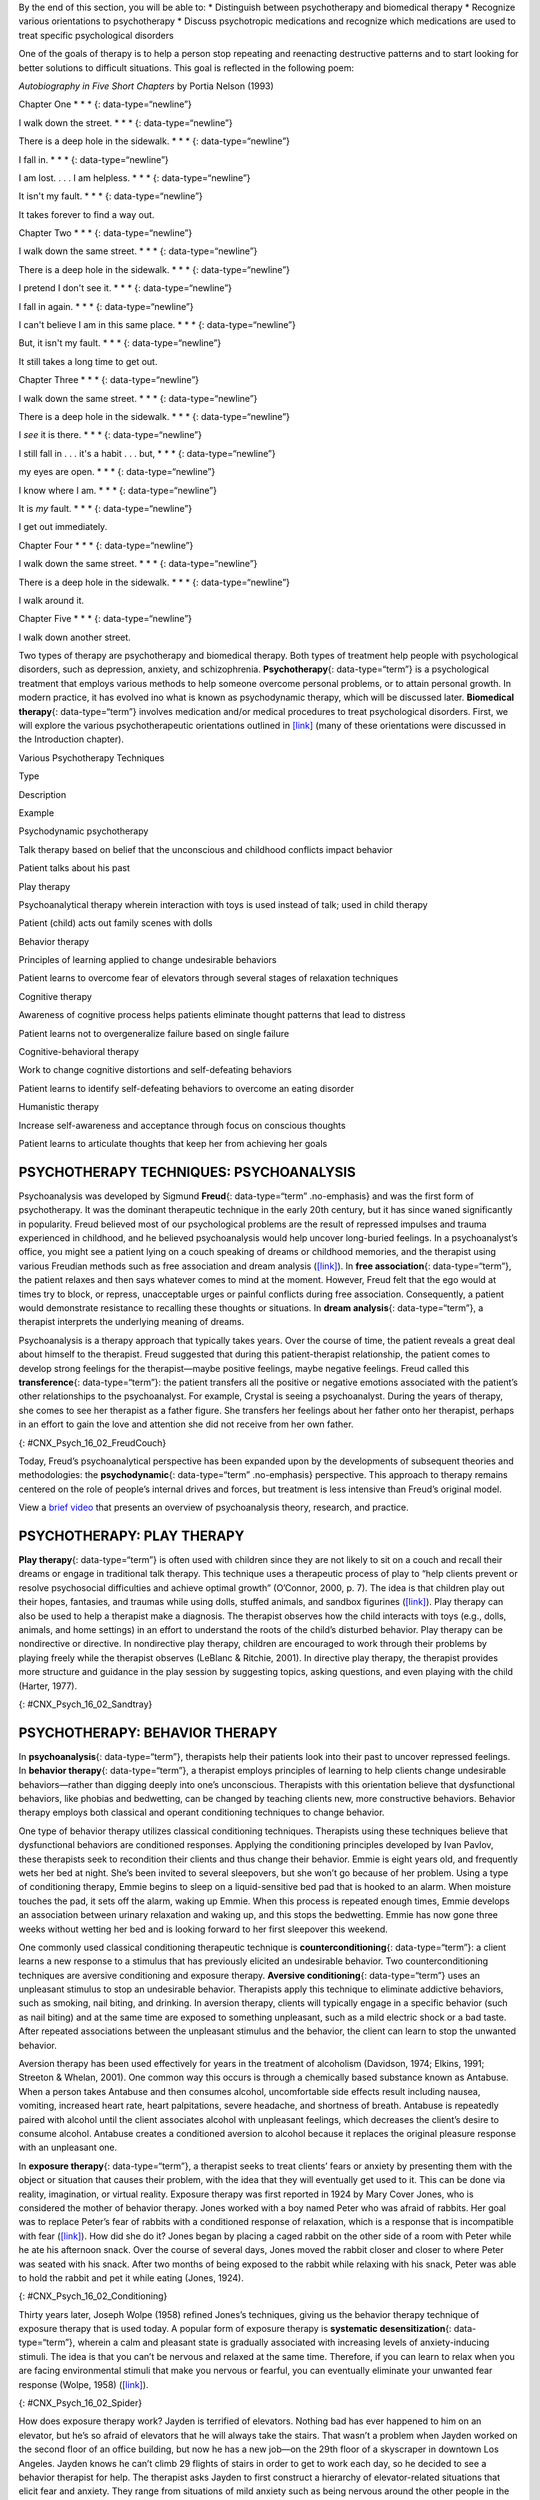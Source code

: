 .. container::

   By the end of this section, you will be able to: \* Distinguish
   between psychotherapy and biomedical therapy \* Recognize various
   orientations to psychotherapy \* Discuss psychotropic medications and
   recognize which medications are used to treat specific psychological
   disorders

One of the goals of therapy is to help a person stop repeating and
reenacting destructive patterns and to start looking for better
solutions to difficult situations. This goal is reflected in the
following poem:

\ *Autobiography in Five Short Chapters* by Portia Nelson (1993)

Chapter One \* \* \* {: data-type=“newline”}

I walk down the street. \* \* \* {: data-type=“newline”}

There is a deep hole in the sidewalk. \* \* \* {: data-type=“newline”}

I fall in. \* \* \* {: data-type=“newline”}

I am lost. . . . I am helpless. \* \* \* {: data-type=“newline”}

It isn't my fault. \* \* \* {: data-type=“newline”}

It takes forever to find a way out.

Chapter Two \* \* \* {: data-type=“newline”}

I walk down the same street. \* \* \* {: data-type=“newline”}

There is a deep hole in the sidewalk. \* \* \* {: data-type=“newline”}

I pretend I don't see it. \* \* \* {: data-type=“newline”}

I fall in again. \* \* \* {: data-type=“newline”}

I can't believe I am in this same place. \* \* \* {:
data-type=“newline”}

But, it isn't my fault. \* \* \* {: data-type=“newline”}

It still takes a long time to get out.

Chapter Three \* \* \* {: data-type=“newline”}

I walk down the same street. \* \* \* {: data-type=“newline”}

There is a deep hole in the sidewalk. \* \* \* {: data-type=“newline”}

I *see* it is there. \* \* \* {: data-type=“newline”}

I still fall in . . . it's a habit . . . but, \* \* \* {:
data-type=“newline”}

my eyes are open. \* \* \* {: data-type=“newline”}

I know where I am. \* \* \* {: data-type=“newline”}

It is *my* fault. \* \* \* {: data-type=“newline”}

I get out immediately.

Chapter Four \* \* \* {: data-type=“newline”}

I walk down the same street. \* \* \* {: data-type=“newline”}

There is a deep hole in the sidewalk. \* \* \* {: data-type=“newline”}

I walk around it.

Chapter Five \* \* \* {: data-type=“newline”}

I walk down another street.

Two types of therapy are psychotherapy and biomedical therapy. Both
types of treatment help people with psychological disorders, such as
depression, anxiety, and schizophrenia. **Psychotherapy**\ {:
data-type=“term”} is a psychological treatment that employs various
methods to help someone overcome personal problems, or to attain
personal growth. In modern practice, it has evolved ino what is known as
psychodynamic therapy, which will be discussed later. **Biomedical
therapy**\ {: data-type=“term”} involves medication and/or medical
procedures to treat psychological disorders. First, we will explore the
various psychotherapeutic orientations outlined in
`[link] <#Table_16_02_01>`__ (many of these orientations were discussed
in the Introduction chapter).

.. raw:: html

   <table id="Table_16_02_01" summary="A table with three columns and seven rows is shown. From left to right, the columns are labeled “Type,” “Description,” and “Example.” Respectively, the first row reads: “Psychodynamic psychotherapy,” “Talk therapy based on belief that the unconscious and childhood conflicts impact behavior,” and “Patient talks about his past.” The next row reads: “Play therapy,” “Psychoanalytical therapy wherein interaction with toys is used instead of talk; used in child therapy,” and “Patient (child) acts out family scenes with dolls.” The next row reads: “Behavior therapy,” “Principles of learning applied to change undesirable behaviors,” and “Patient learns to overcome fear of elevators through several stages of relaxation techniques.” The next row reads: “Cognitive therapy,” “Awareness of cognitive process helps patients eliminate thought patterns that lead to distress,” and “Patient learns not to overgeneralize failure based on single failure.” The next row reads: “Cognitive-behavior therapy,” “Work to change cognitive distortions and self-defeating behaviors,” and “Patient learns to identify self-defeating behaviors to overcome an eating disorder.” The final row reads: “Humanistic therapy,” “Increase self-awareness and acceptance through focus on conscious thoughts,” and “Patient learns to articulate thoughts that keep her from achieving her goals.”">

.. raw:: html

   <caption>

Various Psychotherapy Techniques

.. raw:: html

   </caption>

.. raw:: html

   <thead>

.. raw:: html

   <tr>

.. raw:: html

   <th>

Type

.. raw:: html

   </th>

.. raw:: html

   <th>

Description

.. raw:: html

   </th>

.. raw:: html

   <th>

Example

.. raw:: html

   </th>

.. raw:: html

   </tr>

.. raw:: html

   </thead>

.. raw:: html

   <tbody>

.. raw:: html

   <tr>

.. raw:: html

   <td>

Psychodynamic psychotherapy

.. raw:: html

   </td>

.. raw:: html

   <td>

Talk therapy based on belief that the unconscious and childhood
conflicts impact behavior

.. raw:: html

   </td>

.. raw:: html

   <td>

Patient talks about his past

.. raw:: html

   </td>

.. raw:: html

   </tr>

.. raw:: html

   <tr>

.. raw:: html

   <td>

Play therapy

.. raw:: html

   </td>

.. raw:: html

   <td>

Psychoanalytical therapy wherein interaction with toys is used instead
of talk; used in child therapy

.. raw:: html

   </td>

.. raw:: html

   <td>

Patient (child) acts out family scenes with dolls

.. raw:: html

   </td>

.. raw:: html

   </tr>

.. raw:: html

   <tr>

.. raw:: html

   <td>

Behavior therapy

.. raw:: html

   </td>

.. raw:: html

   <td>

Principles of learning applied to change undesirable behaviors

.. raw:: html

   </td>

.. raw:: html

   <td>

Patient learns to overcome fear of elevators through several stages of
relaxation techniques

.. raw:: html

   </td>

.. raw:: html

   </tr>

.. raw:: html

   <tr>

.. raw:: html

   <td>

Cognitive therapy

.. raw:: html

   </td>

.. raw:: html

   <td>

Awareness of cognitive process helps patients eliminate thought patterns
that lead to distress

.. raw:: html

   </td>

.. raw:: html

   <td>

Patient learns not to overgeneralize failure based on single failure

.. raw:: html

   </td>

.. raw:: html

   </tr>

.. raw:: html

   <tr>

.. raw:: html

   <td>

Cognitive-behavioral therapy

.. raw:: html

   </td>

.. raw:: html

   <td>

Work to change cognitive distortions and self-defeating behaviors

.. raw:: html

   </td>

.. raw:: html

   <td>

Patient learns to identify self-defeating behaviors to overcome an
eating disorder

.. raw:: html

   </td>

.. raw:: html

   </tr>

.. raw:: html

   <tr>

.. raw:: html

   <td>

Humanistic therapy

.. raw:: html

   </td>

.. raw:: html

   <td>

Increase self-awareness and acceptance through focus on conscious
thoughts

.. raw:: html

   </td>

.. raw:: html

   <td>

Patient learns to articulate thoughts that keep her from achieving her
goals

.. raw:: html

   </td>

.. raw:: html

   </tr>

.. raw:: html

   </tbody>

.. raw:: html

   </table>

PSYCHOTHERAPY TECHNIQUES: PSYCHOANALYSIS
~~~~~~~~~~~~~~~~~~~~~~~~~~~~~~~~~~~~~~~~

Psychoanalysis was developed by Sigmund **Freud**\ {: data-type=“term”
.no-emphasis} and was the first form of psychotherapy. It was the
dominant therapeutic technique in the early 20th century, but it has
since waned significantly in popularity. Freud believed most of our
psychological problems are the result of repressed impulses and trauma
experienced in childhood, and he believed psychoanalysis would help
uncover long-buried feelings. In a psychoanalyst’s office, you might see
a patient lying on a couch speaking of dreams or childhood memories, and
the therapist using various Freudian methods such as free association
and dream analysis (`[link] <#CNX_Psych_16_02_FreudCouch>`__). In **free
association**\ {: data-type=“term”}, the patient relaxes and then says
whatever comes to mind at the moment. However, Freud felt that the ego
would at times try to block, or repress, unacceptable urges or painful
conflicts during free association. Consequently, a patient would
demonstrate resistance to recalling these thoughts or situations. In
**dream analysis**\ {: data-type=“term”}, a therapist interprets the
underlying meaning of dreams.

Psychoanalysis is a therapy approach that typically takes years. Over
the course of time, the patient reveals a great deal about himself to
the therapist. Freud suggested that during this patient-therapist
relationship, the patient comes to develop strong feelings for the
therapist—maybe positive feelings, maybe negative feelings. Freud called
this **transference**\ {: data-type=“term”}: the patient transfers all
the positive or negative emotions associated with the patient’s other
relationships to the psychoanalyst. For example, Crystal is seeing a
psychoanalyst. During the years of therapy, she comes to see her
therapist as a father figure. She transfers her feelings about her
father onto her therapist, perhaps in an effort to gain the love and
attention she did not receive from her own father.

|This photograph shows what Freud’s famous psychoanalytic couch looked
like. The couch is draped in tapestries and pillows, and the room is
decorated with sculptures, books and pictures on the wall.|\ {:
#CNX_Psych_16_02_FreudCouch}

Today, Freud’s psychoanalytical perspective has been expanded upon by
the developments of subsequent theories and methodologies: the
**psychodynamic**\ {: data-type=“term” .no-emphasis} perspective. This
approach to therapy remains centered on the role of people’s internal
drives and forces, but treatment is less intensive than Freud’s original
model.

.. container:: psychology link-to-learning

   View a `brief video <http://openstax.org/l/psycanalysis>`__ that
   presents an overview of psychoanalysis theory, research, and
   practice.

PSYCHOTHERAPY: PLAY THERAPY
~~~~~~~~~~~~~~~~~~~~~~~~~~~

**Play therapy**\ {: data-type=“term”} is often used with children since
they are not likely to sit on a couch and recall their dreams or engage
in traditional talk therapy. This technique uses a therapeutic process
of play to “help clients prevent or resolve psychosocial difficulties
and achieve optimal growth” (O’Connor, 2000, p. 7). The idea is that
children play out their hopes, fantasies, and traumas while using dolls,
stuffed animals, and sandbox figurines
(`[link] <#CNX_Psych_16_02_Sandtray>`__). Play therapy can also be used
to help a therapist make a diagnosis. The therapist observes how the
child interacts with toys (e.g., dolls, animals, and home settings) in
an effort to understand the roots of the child’s disturbed behavior.
Play therapy can be nondirective or directive. In nondirective play
therapy, children are encouraged to work through their problems by
playing freely while the therapist observes (LeBlanc & Ritchie, 2001).
In directive play therapy, the therapist provides more structure and
guidance in the play session by suggesting topics, asking questions, and
even playing with the child (Harter, 1977).

|This photograph shows a person playing with objects in a small box
filled with sand. The person is organizing these objects and small play
figures in a form of treatment called sandplay.|\ {:
#CNX_Psych_16_02_Sandtray}

PSYCHOTHERAPY: BEHAVIOR THERAPY
~~~~~~~~~~~~~~~~~~~~~~~~~~~~~~~

In **psychoanalysis**\ {: data-type=“term”}, therapists help their
patients look into their past to uncover repressed feelings. In
**behavior therapy**\ {: data-type=“term”}, a therapist employs
principles of learning to help clients change undesirable
behaviors—rather than digging deeply into one’s unconscious. Therapists
with this orientation believe that dysfunctional behaviors, like phobias
and bedwetting, can be changed by teaching clients new, more
constructive behaviors. Behavior therapy employs both classical and
operant conditioning techniques to change behavior.

One type of behavior therapy utilizes classical conditioning techniques.
Therapists using these techniques believe that dysfunctional behaviors
are conditioned responses. Applying the conditioning principles
developed by Ivan Pavlov, these therapists seek to recondition their
clients and thus change their behavior. Emmie is eight years old, and
frequently wets her bed at night. She’s been invited to several
sleepovers, but she won’t go because of her problem. Using a type of
conditioning therapy, Emmie begins to sleep on a liquid-sensitive bed
pad that is hooked to an alarm. When moisture touches the pad, it sets
off the alarm, waking up Emmie. When this process is repeated enough
times, Emmie develops an association between urinary relaxation and
waking up, and this stops the bedwetting. Emmie has now gone three weeks
without wetting her bed and is looking forward to her first sleepover
this weekend.

One commonly used classical conditioning therapeutic technique is
**counterconditioning**\ {: data-type=“term”}: a client learns a new
response to a stimulus that has previously elicited an undesirable
behavior. Two counterconditioning techniques are aversive conditioning
and exposure therapy. **Aversive conditioning**\ {: data-type=“term”}
uses an unpleasant stimulus to stop an undesirable behavior. Therapists
apply this technique to eliminate addictive behaviors, such as smoking,
nail biting, and drinking. In aversion therapy, clients will typically
engage in a specific behavior (such as nail biting) and at the same time
are exposed to something unpleasant, such as a mild electric shock or a
bad taste. After repeated associations between the unpleasant stimulus
and the behavior, the client can learn to stop the unwanted behavior.

Aversion therapy has been used effectively for years in the treatment of
alcoholism (Davidson, 1974; Elkins, 1991; Streeton & Whelan, 2001). One
common way this occurs is through a chemically based substance known as
Antabuse. When a person takes Antabuse and then consumes alcohol,
uncomfortable side effects result including nausea, vomiting, increased
heart rate, heart palpitations, severe headache, and shortness of
breath. Antabuse is repeatedly paired with alcohol until the client
associates alcohol with unpleasant feelings, which decreases the
client’s desire to consume alcohol. Antabuse creates a conditioned
aversion to alcohol because it replaces the original pleasure response
with an unpleasant one.

In **exposure therapy**\ {: data-type=“term”}, a therapist seeks to
treat clients’ fears or anxiety by presenting them with the object or
situation that causes their problem, with the idea that they will
eventually get used to it. This can be done via reality, imagination, or
virtual reality. Exposure therapy was first reported in 1924 by Mary
Cover Jones, who is considered the mother of behavior therapy. Jones
worked with a boy named Peter who was afraid of rabbits. Her goal was to
replace Peter’s fear of rabbits with a conditioned response of
relaxation, which is a response that is incompatible with fear
(`[link] <#CNX_Psych_16_02_Conditioning>`__). How did she do it? Jones
began by placing a caged rabbit on the other side of a room with Peter
while he ate his afternoon snack. Over the course of several days, Jones
moved the rabbit closer and closer to where Peter was seated with his
snack. After two months of being exposed to the rabbit while relaxing
with his snack, Peter was able to hold the rabbit and pet it while
eating (Jones, 1924).

|This figure, titled “Exposure Therapy,” illustrates the exposure
therapy strategy of Mary Cover Jones to rid a person of the fear of
rabbits. The first of four levels depicts an image of a person and a
rabbit with an equals sign between them. Under the rabbit reads
“conditioned stimulus (CS),” and under the person reads “fear of
rabbits.” The second level depicts an image of milk and cookies, labeled
“unconditioned stimulus (US),” and on the other side of an equals sign
there is a picture of the same person labeled “unconditioned response
(UR).” The third level shows the milk and cookies, labeled
“unconditioned stimulus (US),” and rabbit, labeled “conditioned stimulus
(CS),” to the left and right of a plus sign, with the person on the
other side of an equals sign. The label “unconditioned response (UR) is
below the person.” The final level shows the person and the rabbit
separated by an equals sign. This time the rabbit is labeled
“conditioned stimulus (CS)” and the person is labeled “conditioned
response (CR).”|\ {: #CNX_Psych_16_02_Conditioning}

Thirty years later, Joseph Wolpe (1958) refined Jones’s techniques,
giving us the behavior therapy technique of exposure therapy that is
used today. A popular form of exposure therapy is **systematic
desensitization**\ {: data-type=“term”}, wherein a calm and pleasant
state is gradually associated with increasing levels of anxiety-inducing
stimuli. The idea is that you can’t be nervous and relaxed at the same
time. Therefore, if you can learn to relax when you are facing
environmental stimuli that make you nervous or fearful, you can
eventually eliminate your unwanted fear response (Wolpe, 1958)
(`[link] <#CNX_Psych_16_02_Spider>`__).

|A close-up picture of a very large spider on a person’s arm is shown.
The person is using its other hand to hold up two of the spider’s
legs.|\ {: #CNX_Psych_16_02_Spider}

How does exposure therapy work? Jayden is terrified of elevators.
Nothing bad has ever happened to him on an elevator, but he’s so afraid
of elevators that he will always take the stairs. That wasn’t a problem
when Jayden worked on the second floor of an office building, but now he
has a new job—on the 29th floor of a skyscraper in downtown Los Angeles.
Jayden knows he can’t climb 29 flights of stairs in order to get to work
each day, so he decided to see a behavior therapist for help. The
therapist asks Jayden to first construct a hierarchy of elevator-related
situations that elicit fear and anxiety. They range from situations of
mild anxiety such as being nervous around the other people in the
elevator, to the fear of getting an arm caught in the door, to
panic-provoking situations such as getting trapped or the cable
snapping. Next, the therapist uses progressive relaxation. She teaches
Jayden how to relax each of his muscle groups so that he achieves a
drowsy, relaxed, and comfortable state of mind. Once he’s in this state,
she asks Jayden to imagine a mildly anxiety-provoking situation. Jayden
is standing in front of the elevator thinking about pressing the call
button.

If this scenario causes Jayden anxiety, he lifts his finger. The
therapist would then tell Jayden to forget the scene and return to his
relaxed state. She repeats this scenario over and over until Jayden can
imagine himself pressing the call button without anxiety. Over time the
therapist and Jayden use progressive relaxation and imagination to
proceed through all of the situations on Jayden’s hierarchy until he
becomes desensitized to each one. After this, Jayden and the therapist
begin to practice what he only previously envisioned in therapy,
gradually going from pressing the button to actually riding an elevator.
The goal is that Jayden will soon be able to take the elevator all the
way up to the 29th floor of his office without feeling any anxiety.

Sometimes, it’s too impractical, expensive, or embarrassing to re-create
anxiety- producing situations, so a therapist might employ **virtual
reality exposure therapy**\ {: data-type=“term”} by using a simulation
to help conquer fears. Virtual reality exposure therapy has been used
effectively to treat numerous anxiety disorders such as the fear of
public speaking, claustrophobia (fear of enclosed spaces), aviophobia
(fear of flying), and post-traumatic stress disorder (PTSD), a trauma
and stressor-related disorder (Gerardi, Cukor, Difede, Rizzo, &
Rothbaum, 2010).

.. container:: psychology link-to-learning

   A new virtual reality exposure therapy is being used to treat PTSD in
   soldiers. Virtual Iraq is a simulation that mimics Middle Eastern
   cities and desert roads with situations similar to those soldiers
   experienced while deployed in Iraq. This method of virtual reality
   exposure therapy has been effective in treating PTSD for combat
   veterans. Approximately 80% of participants who completed treatment
   saw clinically significant reduction in their symptoms of PTSD,
   anxiety, and depression (Rizzo et al., 2010). Watch this `Virtual
   Iraq video <https://www.youtube.com/watch?v=QCCWH_CNjM0>`__ showing
   soldiers being treated via simulation.

Some behavior therapies employ operant conditioning. Recall what you
learned about operant conditioning: We have a tendency to repeat
behaviors that are reinforced. What happens to behaviors that are not
reinforced? They become extinguished. These principles can be applied to
help people with a wide range of psychological problems. For instance,
operant conditioning techniques designed to reinforce positive behaviors
and punish unwanted behaviors have been an effective tool to help
children with autism (Lovaas, 1987, 2003; Sallows & Graupner, 2005; Wolf
& Risley, 1967). This technique is called Applied Behavior Analysis
(ABA). In this treatment, child-specific reinforcers (e.g., stickers,
praise, candy, bubbles, and extra play time) are used to reward and
motivate autistic children when they demonstrate desired behaviors such
as sitting on a chair when requested, verbalizing a greeting, or making
eye contact. Punishment such as a timeout or a sharp “No!” from the
therapist or parent might be used to discourage undesirable behaviors
such as pinching, scratching, and pulling hair.

One popular operant conditioning intervention is called the **token
economy**\ {: data-type=“term”}. This involves a controlled setting
where individuals are reinforced for desirable behaviors with tokens,
such as a poker chip, that can be exchanged for items or privileges.
Token economies are often used in psychiatric hospitals to increase
patient cooperation and activity levels. Patients are rewarded with
tokens when they engage in positive behaviors (e.g., making their beds,
brushing their teeth, coming to the cafeteria on time, and socializing
with other patients). They can later exchange the tokens for extra TV
time, private rooms, visits to the canteen, and so on (Dickerson,
Tenhula, & Green-Paden, 2005).

PSYCHOTHERAPY: COGNITIVE THERAPY
~~~~~~~~~~~~~~~~~~~~~~~~~~~~~~~~

**Cognitive therapy**\ {: data-type=“term”} is a form of psychotherapy
that focuses on how a person’s thoughts lead to feelings of distress.
The idea behind cognitive therapy is that how you think determines how
you feel and act. Cognitive therapists help their clients change
dysfunctional thoughts in order to relieve distress. They help a client
see how they misinterpret a situation (cognitive distortion). For
example, a client may overgeneralize. Because Ray failed one test in his
Psychology 101 course, he feels he is stupid and worthless. These
thoughts then cause his mood to worsen. Therapists also help clients
recognize when they blow things out of proportion. Because Ray failed
his Psychology 101 test, he has concluded that he’s going to fail the
entire course and probably flunk out of college altogether. These errors
in thinking have contributed to Ray’s feelings of distress. His
therapist will help him challenge these irrational beliefs, focus on
their illogical basis, and correct them with more logical and rational
thoughts and beliefs.

Cognitive therapy was developed by psychiatrist Aaron **Beck**\ {:
data-type=“term” .no-emphasis} in the 1960s. His initial focus was on
depression and how a client’s self-defeating attitude served to maintain
a depression despite positive factors in her life (Beck, Rush, Shaw, &
Emery, 1979) (`[link] <#CNX_Psych_16_02_Cognitive>`__). Through
questioning, a cognitive therapist can help a client recognize
dysfunctional ideas, challenge catastrophizing thoughts about themselves
and their situations, and find a more positive way to view things (Beck,
2011).

|This graphic depicts two three-box flowcharts showing reactions to
failing a test. The first flowchart flows from “Failed test” to
“Internal beliefs: I’m worthless and stupid” to “Depression.” The second
flowchart flows from “Failed test” to “Internal beliefs: I’m smart, but
I didn’t study for this test. I can do better.” to “No depression.”|\ {:
#CNX_Psych_16_02_Cognitive}

.. container:: psychology link-to-learning

   View a brief video in which `Judith Beck talks about cognitive
   therapy <http://openstax.org/l/JBeck>`__ and conducts a session with
   a client.

PSYCHOTHERAPY: COGNITIVE-BEHAVIORAL THERAPY
~~~~~~~~~~~~~~~~~~~~~~~~~~~~~~~~~~~~~~~~~~~

Cognitive-behavioral therapists focus much more on present issues than
on a patient’s childhood or past, as in other forms of psychotherapy.
One of the first forms of cognitive-behavioral therapy was **rational
emotive therapy (RET)**\ {: data-type=“term”}, which was founded by
Albert Ellis and grew out of his dislike of Freudian psychoanalysis
(Daniel, n.d.). Behaviorists such as Joseph Wolpe also influenced
Ellis’s therapeutic approach (National Association of
Cognitive-Behavioral Therapists, 2009).

**Cognitive-behavioral therapy (CBT)**\ {: data-type=“term”} helps
clients examine how their thoughts affect their behavior. It aims to
change cognitive distortions and self-defeating behaviors. In essence,
this approach is designed to change the way people think as well as how
they act. It is similar to cognitive therapy in that CBT attempts to
make individuals aware of their irrational and negative thoughts and
helps people replace them with new, more positive ways of thinking. It
is also similar to behavior therapies in that CBT teaches people how to
practice and engage in more positive and healthy approaches to daily
situations. In total, hundreds of studies have shown the effectiveness
of cognitive-behavioral therapy in the treatment of numerous
psychological disorders such as depression, PTSD, anxiety disorders,
eating disorders, bipolar disorder, and substance abuse (Beck Institute
for Cognitive Behavior Therapy, n.d.). For example, CBT has been found
to be effective in decreasing levels of hopelessness and suicidal
thoughts in previously suicidal teenagers (Alavi, Sharifi, Ghanizadeh, &
Dehbozorgi, 2013). Cognitive-behavioral therapy has also been effective
in reducing PTSD in specific populations, such as transit workers
(Lowinger & Rombom, 2012).

Cognitive-behavioral therapy aims to change cognitive distortions and
self-defeating behaviors using techniques like the ABC model. With this
model, there is an **A**\ ction (sometimes called an activating event),
the **B**\ elief about the event, and the **C**\ onsequences of this
belief. Let’s say, Jon and Joe both go to a party. Jon and Joe each have
met a young woman at the party: Jon is talking with Megan most of the
party, and Joe is talking with Amanda. At the end of the party, Jon asks
Megan for her phone number and Joe asks Amanda. Megan tells Jon she
would rather not give him her number, and Amanda tells Joe the same
thing. Both Jon and Joe are surprised, as they thought things were going
well. What can Jon and Joe tell themselves about why the women were not
interested? Let’s say Jon tells himself he is a loser, or is ugly, or
“has no game.” Jon then gets depressed and decides not to go to another
party, which starts a cycle that keeps him depressed. Joe tells himself
that he had bad breath, goes out and buys a new toothbrush, goes to
another party, and meets someone new.

Jon’s belief about what happened results in a consequence of further
depression, whereas Joe’s belief does not. Jon is internalizing the
attribution or reason for the rebuffs, which triggers his depression. On
the other hand, Joe is externalizing the cause, so his thinking does not
contribute to feelings of depression. Cognitive-behavioral therapy
examines specific maladaptive and automatic thoughts and cognitive
distortions. Some examples of cognitive distortions are all-or-nothing
thinking, overgeneralization, and jumping to conclusions. In
overgeneralization, someone takes a small situation and makes it
huge—for example, instead of saying, “This particular woman was not
interested in me,” the man says, “I am ugly, a loser, and no one is ever
going to be interested in me.”

All or nothing thinking, which is a common type of cognitive distortion
for people suffering from depression, reflects extremes. In other words,
everything is black or white. After being turned down for a date, Jon
begins to think, “No woman will ever go out with me. I’m going to be
alone forever.” He begins to feel anxious and sad as he contemplates his
future.

The third kind of distortion involves jumping to conclusions—assuming
that people are thinking negatively about you or reacting negatively to
you, even though there is no evidence. Consider the example of Savannah
and Hillaire, who recently met at a party. They have a lot in common,
and Savannah thinks they could become friends. She calls Hillaire to
invite her for coffee. Since Hillaire doesn’t answer, Savannah leaves
her a message. Several days go by and Savannah never hears back from her
potential new friend. Maybe Hillaire never received the message because
she lost her phone or she is too busy to return the phone call. But if
Savannah believes that Hillaire didn’t like Savannah or didn’t want to
be her friend, she is demonstrating the cognitive distortion of jumping
to conclusions.

How effective is CBT? One client said this about his
cognitive-behavioral therapy:

I have had many painful episodes of depression in my life, and this has
had a negative effect on my career and has put considerable strain on my
friends and family. The treatments I have received, such as taking
antidepressants and psychodynamic counseling, have helped [me] to cope
with the symptoms and to get some insights into the roots of my
problems. CBT has been by far the most useful approach I have found in
tackling these mood problems. It has raised my awareness of how my
thoughts impact on my moods. How the way I think about myself, about
others and about the world can lead me into depression. It is a
practical approach, which does not dwell so much on childhood
experiences, whilst acknowledging that it was then that these patterns
were learned. It looks at what is happening now, and gives tools to
manage these moods on a daily basis. (Martin, 2007, n.p.)

PSYCHOTHERAPY: HUMANISTIC THERAPY
~~~~~~~~~~~~~~~~~~~~~~~~~~~~~~~~~

Humanistic psychology focuses on helping people achieve their potential.
So it makes sense that the goal of **humanistic therapy**\ {:
data-type=“term”} is to help people become more self-aware and accepting
of themselves. In contrast to psychoanalysis, humanistic therapists
focus on conscious rather than unconscious thoughts. They also emphasize
the patient’s present and future, as opposed to exploring the patient’s
past.

Psychologist Carl **Rogers**\ {: data-type=“term” .no-emphasis}
developed a therapeutic orientation known as **Rogerian**\ {:
data-type=“term”}, or **client-centered therapy**\ {: data-type=“term”}.
Note the change from *patients* to *clients*. Rogers (1951) felt that
the term patient suggested the person seeking help was sick and looking
for a cure. Since this is a form of **nondirective therapy**\ {:
data-type=“term”}, a therapeutic approach in which the therapist does
not give advice or provide interpretations but helps the person to
identify conflicts and understand feelings, Rogers (1951) emphasized the
importance of the person taking control of his own life to overcome
life’s challenges.

In client-centered therapy, the therapist uses the technique of active
listening. In active listening, the therapist acknowledges, restates,
and clarifies what the client expresses. Therapists also practice what
Rogers called **unconditional positive regard**\ {: data-type=“term”},
which involves not judging clients and simply accepting them for who
they are. Rogers (1951) also felt that therapists should demonstrate
genuineness, empathy, and acceptance toward their clients because this
helps people become more accepting of themselves, which results in
personal growth.

EVALUATING VARIOUS FORMS OF PSYCHOTHERAPY
~~~~~~~~~~~~~~~~~~~~~~~~~~~~~~~~~~~~~~~~~

How can we assess the effectiveness of psychotherapy? Is one technique
more effective than another? For anyone considering therapy, these are
important questions. According to the American Psychological
Association, three factors work together to produce successful
treatment. The first is the use of evidence-based treatment that is
deemed appropriate for your particular issue. The second important
factor is the clinical expertise of the psychologist or therapist. The
third factor is your own characteristics, values, preferences, and
culture. Many people begin psychotherapy feeling like their problem will
never be resolved; however, psychotherapy helps people see that they can
do things to make their situation better. Psychotherapy can help reduce
a person’s anxiety, depression, and maladaptive behaviors. Through
psychotherapy, individuals can learn to engage in healthy behaviors
designed to help them better express emotions, improve relationships,
think more positively, and perform more effectively at work or school.

Many studies have explored the effectiveness of psychotherapy. For
example, one large-scale study that examined 16 meta-analyses of CBT
reported that it was equally effective or more effective than other
therapies in treating PTSD, generalized anxiety disorder, depression,
and social phobia (Butlera, Chapmanb, Formanc, & Becka, 2006). Another
study found that CBT was as effective at treating depression (43%
success rate) as prescription medication (50% success rate) compared to
the placebo rate of 25% (DeRubeis et al., 2005). Another meta-analysis
found that psychodynamic therapy was also as effective at treating these
types of psychological issues as CBT (Shedler, 2010). However, no
studies have found one psychotherapeutic approach more effective than
another (Abbass, Kisely, & Kroenke, 2006; Chorpita et al., 2011), nor
have they shown any relationship between a client’s treatment outcome
and the level of the clinician’s training or experience (Wampold, 2007).
Regardless of which type of psychotherapy an individual chooses, one
critical factor that determines the success of treatment is the person’s
relationship with the psychologist or therapist.

BIOMEDICAL THERAPIES
~~~~~~~~~~~~~~~~~~~~

Individuals can be prescribed biologically based treatments or
psychotropic medications that are used to treat mental disorders. While
these are often used in combination with psychotherapy, they also are
taken by individuals not in therapy. This is known as **biomedical
therapy**\ {: data-type=“term”}. Medications used to treat psychological
disorders are called psychotropic medications and are prescribed by
medical doctors, including psychiatrists. In Louisiana and New Mexico,
psychologists are able to prescribe some types of these medications
(American Psychological Association, 2014).

Different types and classes of medications are prescribed for different
disorders. A depressed person might be given an antidepressant, a
bipolar individual might be given a mood stabilizer, and a schizophrenic
individual might be given an antipsychotic. These medications treat the
symptoms of a psychological disorder. They can help people feel better
so that they can function on a daily basis, but they do not cure the
disorder. Some people may only need to take a psychotropic medication
for a short period of time. Others with severe disorders like bipolar
disorder or schizophrenia may need to take psychotropic medication for a
long time. `[link] <#Table_16_02_02>`__ shows the types of medication
and how they are used.

.. raw:: html

   <table id="Table_16_02_02" summary="A table showing different types of medication, the diseases they are used to treat, the brand names of the medications, how they work, and the side effects is shown. The order of the categories in each row is as follows: “Type of Medication,” “Used to Treat,” “Brand Names of Commonly Prescribed Medications,” “How They Work,” and “Side Effects.” The information for “Antipsychotics (developed in the 1950s)” is as follows: “Schizophrenia and other types of severe thought disorders,” “Haldol, Mellaril, Prolixin, Thorazine,” “Treat positive psychotic symptoms such as auditory and visual hallucinations, delusions, and paranoia by blocking the neurotransmitter dopamine,” and “Long-term use can lead to involuntary movements of the arms, legs, tongue and facial muscles, resulting in Parkinson’s-like tremors.” The information for “Atypical Antipsychotics (developed in the late 1980s)” is as follows: “Schizophrenia and other types of severe thought disorders,” “Abilify, Risperdal, Clozaril,” “Treat the negative symptoms of schizophrenia, such as withdrawal and apathy, by targeting both dopamine and serotonin receptors; newer medications may treat both positive and negative symptoms,” and “Can increase the risk of obesity and diabetes as well as elevate cholesterol levels; constipation, dry mouth, blurred vision, drowsiness, and dizziness.” The information for “Anti-depressants” is as follows: “Depression and increasingly for anxiety,” “Paxil, Prozac, Zoloft (selective serotonin reuptake inhibitors, [SSRIs]); Tofranil and Elavil (tricyclics),” “Alter levels of neurotransmitters such as serotonin and norepinephrine,” “SSRIs: headache, nausea, weight gain, drowsiness, reduced sex drive; Tricyclics: dry mouth, constipation, blurred vision, drowsiness, reduced sex drive, increased risk of suicide.” The information for “Anti-anxiety agents” is as follows: “Anxiety and agitation that occur in OCD, PTSD, panic disorder, and social phobia,” “Xanax, Valium, Ativan,” “Depress central nervous system activity,” and “Drowsiness, dizziness, headache, fatigue, lightheadedness.” The information for “Mood Stabilizers” is as follows: “Bipolar disorder,” “Lithium, Depakote, Lamictal, Tegretol,” “Treat episodes of mania as well as depression,” and “Excessive thirst, irregular heartbeat, itching/rash, swelling (face, mouth, and extremities), nausea, loss of appetite.” The information for “Stimulants” is as follows: “ADHD,” “Adderall, Ritalin,” “Improve ability to focus on a task and maintain attention,” and “Decreased appetite, difficulty sleeping, stomachache, headache.”">

.. raw:: html

   <caption>

Commonly Prescribed Psychotropic Medications

.. raw:: html

   </caption>

.. raw:: html

   <thead>

.. raw:: html

   <tr>

.. raw:: html

   <th>

Type of Medication

.. raw:: html

   </th>

.. raw:: html

   <th>

Used to Treat

.. raw:: html

   </th>

.. raw:: html

   <th>

Brand Names of Commonly Prescribed Medications

.. raw:: html

   </th>

.. raw:: html

   <th>

How They Work

.. raw:: html

   </th>

.. raw:: html

   <th>

Side Effects

.. raw:: html

   </th>

.. raw:: html

   </tr>

.. raw:: html

   </thead>

.. raw:: html

   <tbody>

.. raw:: html

   <tr valign="top">

.. raw:: html

   <td data-align="left">

Antipsychotics (developed in the 1950s)

.. raw:: html

   </td>

.. raw:: html

   <td data-align="left">

Schizophrenia and other types of severe thought disorders

.. raw:: html

   </td>

.. raw:: html

   <td data-align="left">

Haldol, Mellaril, Prolixin, Thorazine

.. raw:: html

   </td>

.. raw:: html

   <td data-align="left">

Treat positive psychotic symptoms such as auditory and visual
hallucinations, delusions, and paranoia by blocking the neurotransmitter
dopamine

.. raw:: html

   </td>

.. raw:: html

   <td data-align="left">

Long-term use can lead to tardive dyskinesia, involuntary movements of
the arms, legs, tongue and facial muscles, resulting in Parkinson’s-like
tremors

.. raw:: html

   </td>

.. raw:: html

   </tr>

.. raw:: html

   <tr valign="top">

.. raw:: html

   <td data-align="left">

Atypical Antipsychotics (developed in the late 1980s)

.. raw:: html

   </td>

.. raw:: html

   <td data-align="left">

Schizophrenia and other types of severe thought disorders

.. raw:: html

   </td>

.. raw:: html

   <td data-align="left">

Abilify, Risperdal, Clozaril

.. raw:: html

   </td>

.. raw:: html

   <td data-align="left">

Treat the negative symptoms of schizophrenia, such as withdrawal and
apathy, by targeting both dopamine and serotonin receptors; newer
medications may treat both positive and negative symptoms

.. raw:: html

   </td>

.. raw:: html

   <td data-align="left">

Can increase the risk of obesity and diabetes as well as elevate
cholesterol levels; constipation, dry mouth, blurred vision, drowsiness,
and dizziness

.. raw:: html

   </td>

.. raw:: html

   </tr>

.. raw:: html

   <tr valign="top">

.. raw:: html

   <td data-align="left">

Anti-depressants

.. raw:: html

   </td>

.. raw:: html

   <td data-align="left">

Depression and increasingly for anxiety

.. raw:: html

   </td>

.. raw:: html

   <td data-align="left">

Paxil, Prozac, Zoloft (selective serotonin reuptake inhibitors,
[SSRIs]); Tofranil and Elavil (tricyclics)

.. raw:: html

   </td>

.. raw:: html

   <td data-align="left">

Alter levels of neurotransmitters such as serotonin and norepinephrine

.. raw:: html

   </td>

.. raw:: html

   <td data-align="left">

SSRIs: headache, nausea, weight gain, drowsiness, reduced sex drive

.. raw:: html

   <hr data-type="newline" />

Tricyclics: dry mouth, constipation, blurred vision, drowsiness, reduced
sex drive, increased risk of suicide

.. raw:: html

   </td>

.. raw:: html

   </tr>

.. raw:: html

   <tr valign="top">

.. raw:: html

   <td data-align="left">

Anti-anxiety agents

.. raw:: html

   </td>

.. raw:: html

   <td data-align="left">

Anxiety and agitation that occur in OCD, PTSD, panic disorder, and
social phobia

.. raw:: html

   </td>

.. raw:: html

   <td data-align="left">

Xanax, Valium, Ativan

.. raw:: html

   </td>

.. raw:: html

   <td data-align="left">

Depress central nervous system activity

.. raw:: html

   </td>

.. raw:: html

   <td data-align="left">

Drowsiness, dizziness, headache, fatigue, lightheadedness

.. raw:: html

   </td>

.. raw:: html

   </tr>

.. raw:: html

   <tr valign="top">

.. raw:: html

   <td data-align="left">

Mood Stabilizers

.. raw:: html

   </td>

.. raw:: html

   <td data-align="left">

Bipolar disorder

.. raw:: html

   </td>

.. raw:: html

   <td data-align="left">

Lithium, Depakote, Lamictal, Tegretol

.. raw:: html

   </td>

.. raw:: html

   <td data-align="left">

Treat episodes of mania as well as depression

.. raw:: html

   </td>

.. raw:: html

   <td data-align="left">

Excessive thirst, irregular heartbeat, itching/rash, swelling (face,
mouth, and extremities), nausea, loss of appetite

.. raw:: html

   </td>

.. raw:: html

   </tr>

.. raw:: html

   <tr valign="top">

.. raw:: html

   <td data-align="left">

Stimulants

.. raw:: html

   </td>

.. raw:: html

   <td data-align="left">

ADHD

.. raw:: html

   </td>

.. raw:: html

   <td data-align="left">

Adderall, Ritalin

.. raw:: html

   </td>

.. raw:: html

   <td data-align="left">

Improve ability to focus on a task and maintain attention

.. raw:: html

   </td>

.. raw:: html

   <td data-align="left">

Decreased appetite, difficulty sleeping, stomachache, headache

.. raw:: html

   </td>

.. raw:: html

   </tr>

.. raw:: html

   </tbody>

.. raw:: html

   </table>

Another biologically based treatment that continues to be used, although
infrequently, is **electroconvulsive therapy (ECT)**\ {:
data-type=“term”} (formerly known by its unscientific name as
electroshock therapy). It involves using an electrical current to induce
seizures to help alleviate the effects of severe depression. The exact
mechanism is unknown, although it does help alleviate symptoms for
people with severe depression who have not responded to traditional drug
therapy (Pagnin, de Queiroz, Pini, & Cassano, 2004). About 85% of people
treated with ECT improve (Reti, n.d.). However, the memory loss
associated with repeated administrations has led to it being implemented
as a last resort (Donahue, 2000; Prudic, Peyser, & Sackeim, 2000). A
more recent alternative is transcranial magnetic stimulation (TMS), a
procedure approved by the FDA in 2008 that uses magnetic fields to
stimulate nerve cells in the brain to improve depression symptoms; it is
used when other treatments have not worked (Mayo Clinic, 2012).

.. container:: psychology dig-deeper

   .. container::

      Evidence-based Practice

   A buzzword in therapy today is evidence-based practice. However, it’s
   not a novel concept but one that has been used in medicine for at
   least two decades. Evidence-based practice is used to reduce errors
   in treatment selection by making clinical decisions based on research
   (Sackett & Rosenberg, 1995). In any case, evidence-based treatment is
   on the rise in the field of psychology. So what is it, and why does
   it matter? In an effort to determine which treatment methodologies
   are evidenced-based, professional organizations such as the American
   Psychological Association (APA) have recommended that specific
   psychological treatments be used to treat certain psychological
   disorders (Chambless & Ollendick, 2001). According to the APA (2005),
   “Evidence-based practice in psychology (EBPP) is the integration of
   the best available research with clinical expertise in the context of
   patient characteristics, culture, and preferences” (p. 1).

   The foundational idea behind evidence based treatment is that best
   practices are determined by research evidence that has been compiled
   by comparing various forms of treatment (Charman & Barkham, 2005).
   These treatments are then operationalized and placed in treatment
   manuals—trained therapists follow these manuals. The benefits are
   that evidence-based treatment can reduce variability between
   therapists to ensure that a specific approach is delivered with
   integrity (Charman & Barkham, 2005). Therefore, clients have a higher
   chance of receiving therapeutic interventions that are effective at
   treating their specific disorder. While EBPP is based on randomized
   control trials, critics of EBPP reject it stating that the results of
   trials cannot be applied to individuals and instead determinations
   regarding treatment should be based on a therapist’s judgment (Mullen
   & Streiner, 2004).

Summary
~~~~~~~

Psychoanalysis was developed by Sigmund Freud. Freud’s theory is that a
person’s psychological problems are the result of repressed impulses or
childhood trauma. The goal of the therapist is to help a person uncover
buried feelings by using techniques such as free association and dream
analysis.

Play therapy is a psychodynamic therapy technique often used with
children. The idea is that children play out their hopes, fantasies, and
traumas, using dolls, stuffed animals, and sandbox figurines.

In behavior therapy, a therapist employs principles of learning from
classical and operant conditioning to help clients change undesirable
behaviors. Counterconditioning is a commonly used therapeutic technique
in which a client learns a new response to a stimulus that has
previously elicited an undesirable behavior via classical conditioning.
Principles of operant conditioning can be applied to help people deal
with a wide range of psychological problems. Token economy is an example
of a popular operant conditioning technique.

Cognitive therapy is a technique that focuses on how thoughts lead to
feelings of distress. The idea behind cognitive therapy is that how you
think determines how you feel and act. Cognitive therapists help clients
change dysfunctional thoughts in order to relieve distress.
Cognitive-behavioral therapy explores how our thoughts affect our
behavior. Cognitive-behavioral therapy aims to change cognitive
distortions and self-defeating behaviors.

Humanistic therapy focuses on helping people achieve their potential.
One form of humanistic therapy developed by Carl Rogers is known as
client-centered or Rogerian therapy. Client-centered therapists use the
techniques of active listening, unconditional positive regard,
genuineness, and empathy to help clients become more accepting of
themselves.

Often in combination with psychotherapy, people can be prescribed
biologically based treatments such as psychotropic medications and/or
other medical procedures such as electro-convulsive therapy.

Review Questions
~~~~~~~~~~~~~~~~

.. container::

   .. container::

      The idea behind \_______\_ is that how you think determines how
      you feel and act.

      1. cognitive therapy
      2. cognitive-behavioral therapy
      3. behavior therapy
      4. client-centered therapy {: type=“a”}

   .. container::

      A

.. container::

   .. container::

      Mood stabilizers, such as lithium, are used to treat \________.

      1. anxiety disorders
      2. depression
      3. bipolar disorder
      4. ADHD {: type=“a”}

   .. container::

      C

.. container::

   .. container::

      Clay is in a therapy session. The therapist asks him to relax and
      say whatever comes to his mind at the moment. This therapist is
      using \________, which is a technique of \________.

      1. active listening; client-centered therapy
      2. systematic desensitization; behavior therapy
      3. transference; psychoanalysis
      4. free association; psychoanalysis {: type=“a”}

   .. container::

      D

Critical Thinking Question
~~~~~~~~~~~~~~~~~~~~~~~~~~

.. container::

   .. container::

      Imagine that you are a psychiatrist. Your patient, Pat, comes to
      you with the following symptoms: anxiety and feelings of sadness.
      Which therapeutic approach would you recommend and why?

   .. container::

      I would recommend psychodynamic talk therapy or cognitive therapy
      to help the person see how her thoughts and behaviors are having
      negative effects.

Personal Application Question
~~~~~~~~~~~~~~~~~~~~~~~~~~~~~

.. container::

   .. container::

      If you were to choose a therapist practicing one of the techniques
      presented in this section, which kind of therapist would you
      choose and why?

.. container::

   .. rubric:: Glossary
      :name: glossary

   {: data-type=“glossary-title”}

   aversive conditioning
      counterconditioning technique that pairs an unpleasant stimulant
      with an undesirable behavior ^
   behavior therapy
      therapeutic orientation that employs principles of learning to
      help clients change undesirable behaviors ^
   biomedical therapy
      treatment that involves medication and/or medical procedures to
      treat psychological disorders ^
   cognitive-behavioral therapy
      form of psychotherapy that aims to change cognitive distortions
      and self-defeating behaviors ^
   cognitive therapy
      form of psychotherapy that focuses on how a person’s thoughts lead
      to feelings of distress, with the aim of helping them change these
      irrational thoughts ^
   counterconditioning
      classical conditioning therapeutic technique in which a client
      learns a new response to a stimulus that has previously elicited
      an undesirable behavior ^
   dream analysis
      technique in psychoanalysis in which patients recall their dreams
      and the psychoanalyst interprets them to reveal unconscious
      desires or struggles ^
   electroconvulsive therapy (ECT)
      type of biomedical therapy that involves using an electrical
      current to induce seizures in a person to help alleviate the
      effects of severe depression ^
   exposure therapy
      counterconditioning technique in which a therapist seeks to treat
      a client’s fear or anxiety by presenting the feared object or
      situation with the idea that the person will eventually get used
      to it ^
   free association
      technique in psychoanalysis in which the patient says whatever
      comes to mind at the moment ^
   humanistic therapy
      therapeutic orientation aimed at helping people become more
      self-aware and accepting of themselves ^
   nondirective therapy
      therapeutic approach in which the therapist does not give advice
      or provide interpretations but helps the person identify conflicts
      and understand feelings ^
   play therapy
      therapeutic process, often used with children, that employs toys
      to help them resolve psychological problems ^
   psychoanalysis
      therapeutic orientation developed by Sigmund Freud that employs
      free association, dream analysis, and transference to uncover
      repressed feelings ^
   psychotherapy
      (also, psychodynamic psychotherapy) psychological treatment that
      employs various methods to help someone overcome personal
      problems, or to attain personal growth ^
   rational emotive therapy (RET)
      form of cognitive-behavioral therapy ^
   Rogerian (client-centered therapy)
      non-directive form of humanistic psychotherapy developed by Carl
      Rogers that emphasizes unconditional positive regard and
      self-acceptance ^
   systematic desensitization
      form of exposure therapy used to treat phobias and anxiety
      disorders by exposing a person to the feared object or situation
      through a stimulus hierarchy ^
   token economy
      controlled setting where individuals are reinforced for desirable
      behaviors with tokens (e.g., poker chip) that be exchanged for
      items or privileges ^
   transference
      process in psychoanalysis in which the patient transfers all of
      the positive or negative emotions associated with the patient’s
      other relationships to the psychoanalyst ^
   unconditional positive regard
      fundamental acceptance of a person regardless of what they say or
      do; term associated with humanistic psychology ^
   virtual reality exposure therapy
      uses a simulation rather than the actual feared object or
      situation to help people conquer their fears

.. |This photograph shows what Freud’s famous psychoanalytic couch looked like. The couch is draped in tapestries and pillows, and the room is decorated with sculptures, books and pictures on the wall.| image:: ../resources/CNX_Psych_16_02_FreudCouch.jpg
.. |This photograph shows a person playing with objects in a small box filled with sand. The person is organizing these objects and small play figures in a form of treatment called sandplay.| image:: ../resources/CNX_Psych_16_02_Sandtray.jpg
.. |This figure, titled “Exposure Therapy,” illustrates the exposure therapy strategy of Mary Cover Jones to rid a person of the fear of rabbits. The first of four levels depicts an image of a person and a rabbit with an equals sign between them. Under the rabbit reads “conditioned stimulus (CS),” and under the person reads “fear of rabbits.” The second level depicts an image of milk and cookies, labeled “unconditioned stimulus (US),” and on the other side of an equals sign there is a picture of the same person labeled “unconditioned response (UR).” The third level shows the milk and cookies, labeled “unconditioned stimulus (US),” and rabbit, labeled “conditioned stimulus (CS),” to the left and right of a plus sign, with the person on the other side of an equals sign. The label “unconditioned response (UR) is below the person.” The final level shows the person and the rabbit separated by an equals sign. This time the rabbit is labeled “conditioned stimulus (CS)” and the person is labeled “conditioned response (CR).”| image:: ../resources/CNX_Psych_16_02_Conditioning.jpg
.. |A close-up picture of a very large spider on a person’s arm is shown. The person is using its other hand to hold up two of the spider’s legs.| image:: ../resources/CNX_Psych_16_02_Spider.jpg
.. |This graphic depicts two three-box flowcharts showing reactions to failing a test. The first flowchart flows from “Failed test” to “Internal beliefs: I’m worthless and stupid” to “Depression.” The second flowchart flows from “Failed test” to “Internal beliefs: I’m smart, but I didn’t study for this test. I can do better.” to “No depression.”| image:: ../resources/CNX_Psych_16_02_Cognitive.jpg
